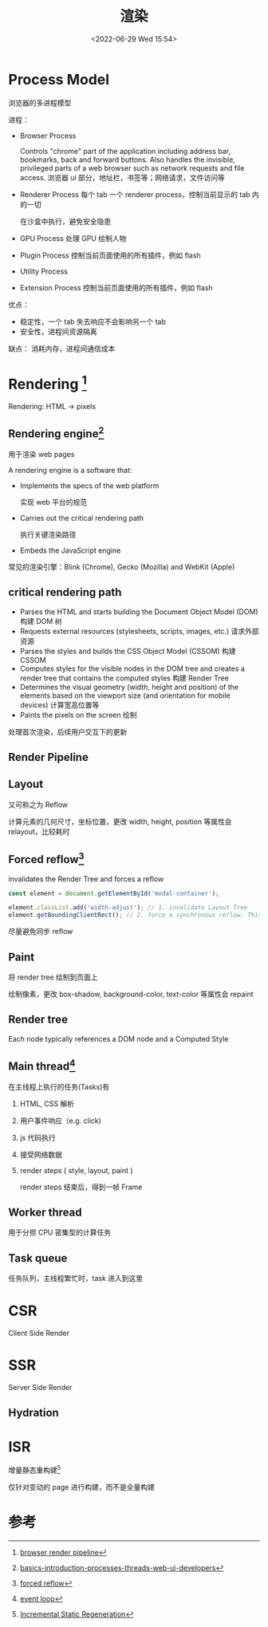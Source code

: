 #+TITLE: 渲染
#+DATE:<2022-06-29 Wed 15:54>
#+FILETAGS: browser

* Process Model

浏览器的多进程模型

进程：

 - Browser Process

      Controls "chrome" part of the application including address bar, bookmarks, back and forward buttons.
      Also handles the invisible, privileged parts of a web browser such as network requests and file access.
      浏览器 ui 部分，地址栏，书签等；网络请求，文件访问等

 - Renderer Process
     每个 tab 一个 renderer process，控制当前显示的 tab 内的一切

     在沙盒中执行，避免安全隐患

 - GPU Process
      处理 GPU 绘制人物
 - Plugin Process
      控制当前页面使用的所有插件，例如 flash

 - Utility Process

 - Extension Process
      控制当前页面使用的所有插件，例如 flash


 优点：
  - 稳定性，一个 tab 失去响应不会影响另一个 tab
  - 安全性，进程间资源隔离

 缺点：
  消耗内存，进程间通信成本

* Rendering [fn:2]

Rendering: HTML -> pixels

** Rendering engine[fn:5]

用于渲染 web pages

A rendering engine is a software that:

- Implements the specs of the web platform

  实现 web 平台的规范

- Carries out the critical rendering path

  执行关键渲染路径

- Embeds the JavaScript engine

常见的渲染引擎：Blink (Chrome), Gecko (Mozilla) and WebKit (Apple)

** critical rendering path
- Parses the HTML and starts building the Document Object Model (DOM)
  构建 DOM 树
- Requests external resources (stylesheets, scripts, images, etc.)
  请求外部资源
- Parses the styles and builds the CSS Object Model (CSSOM)
  构建 CSSOM
- Computes styles for the visible nodes in the DOM tree and creates a render tree that contains the computed styles
  构建 Render Tree
- Determines the visual geometry (width, height and position) of the elements based on the viewport size (and orientation for mobile devices)
  计算宽高位置等
- Paints the pixels on the screen
  绘制

处理首次渲染，后续用户交互下的更新

** Render Pipeline

[[file:BrowserRenderingPipeline01.png]]

** Layout

又可称之为 Reflow

计算元素的几何尺寸，坐标位置，更改 width, height, position 等属性会 relayout，比较耗时

** Forced reflow[fn:4]
invalidates the Render Tree and forces a reflow
#+begin_src js
const element = document.getElementById('modal-container');

element.classList.add('width-adjust'); // 1. invalidate Layout Tree
element.getBoundingClientRect(); // 2. force a synchronous reflow. This can be SLOW!
#+end_src

尽量避免同步 reflow

** Paint

将 render tree 绘制到页面上

绘制像素，更改 box-shadow, background-color, text-color 等属性会 repaint

** Render tree

Each node typically references a DOM node and a Computed Style

** Main thread[fn:3]

在主线程上执行的任务(Tasks)有

1. HTML, CSS 解析
2. 用户事件响应（e.g. click)
3. js 代码执行
4. 接受网络数据
5. render steps ( style, layout, paint )

   render steps 结束后，得到一帧 Frame

[[file:render.png]]

** Worker thread
用于分担 CPU 密集型的计算任务
** Task queue

任务队列，主线程繁忙时，task 进入到这里

* CSR

Client Side Render

* SSR

Server Side Render

** Hydration

* ISR

增量静态重构建[fn:1]

仅针对变动的 page 进行构建，而不是全量构建

* 参考

[fn:1] [[https://nextjs.org/docs/basic-features/data-fetching/incremental-static-regeneration][Incremental Static Regeneration]]
[fn:2] [[https://www.webperf.tips/tip/browser-rendering-pipeline/][browser render pipeline]]
[fn:3][[https://www.webperf.tips/tip/event-loop/][ event loop]]
[fn:4][[https://www.webperf.tips/tip/layout-thrashing/][ forced reflow]]
[fn:5] [[https://www.telerik.com/blogs/angular-basics-introduction-processes-threads-web-ui-developers][basics-introduction-processes-threads-web-ui-developers]]
